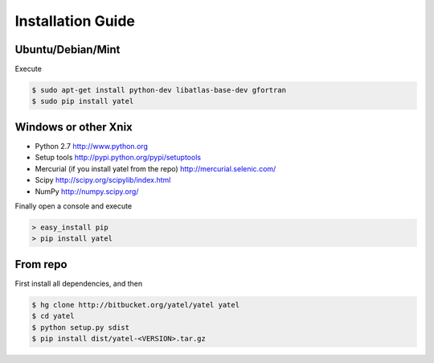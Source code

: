 ==================
Installation Guide
==================

Ubuntu/Debian/Mint
------------------

Execute

.. code-block:: bash

    $ sudo apt-get install python-dev libatlas-base-dev gfortran
    $ sudo pip install yatel



Windows or other Xnix
---------------------

- Python 2.7 http://www.python.org
- Setup tools http://pypi.python.org/pypi/setuptools
- Mercurial (if you install yatel from the repo) http://mercurial.selenic.com/
- Scipy http://scipy.org/scipylib/index.html
- NumPy http://numpy.scipy.org/


Finally open a console and execute

.. code-block:: bat

    > easy_install pip
    > pip install yatel


From repo
---------

First install all dependencies, and then

.. code-block:: bash

    $ hg clone http://bitbucket.org/yatel/yatel yatel
    $ cd yatel
    $ python setup.py sdist
    $ pip install dist/yatel-<VERSION>.tar.gz





